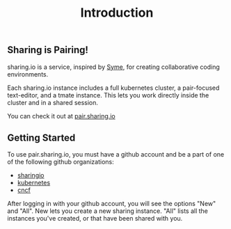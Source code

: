 #+TITLE: Introduction
#+FIRN_ORDER: 0

** Sharing is Pairing!

sharing.io is a service, inspired by [[https://github.com/technomancy/syme][Syme]], for creating collaborative coding environments.

Each sharing.io instance includes a full kubernetes cluster, a pair-focused text-editor, and a tmate instance.  This lets you work directly inside the cluster and in a shared session.

You can check it out at [[https://pair.sharing.io][pair.sharing.io]]

** Getting Started
To use pair.sharing.io, you must have a github account and be a part of one of the following github organizations:
- [[https://github.com/sharingio][sharingio]]
- [[https://github.com/kubernetes/][kubernetes]]
- [[https://github.com/cncf][cncf]]

After logging in with your github account, you will see the options "New" and "All".  New lets you create a new sharing instance.  "All" lists all the instances you've created, or that have been shared with you.
